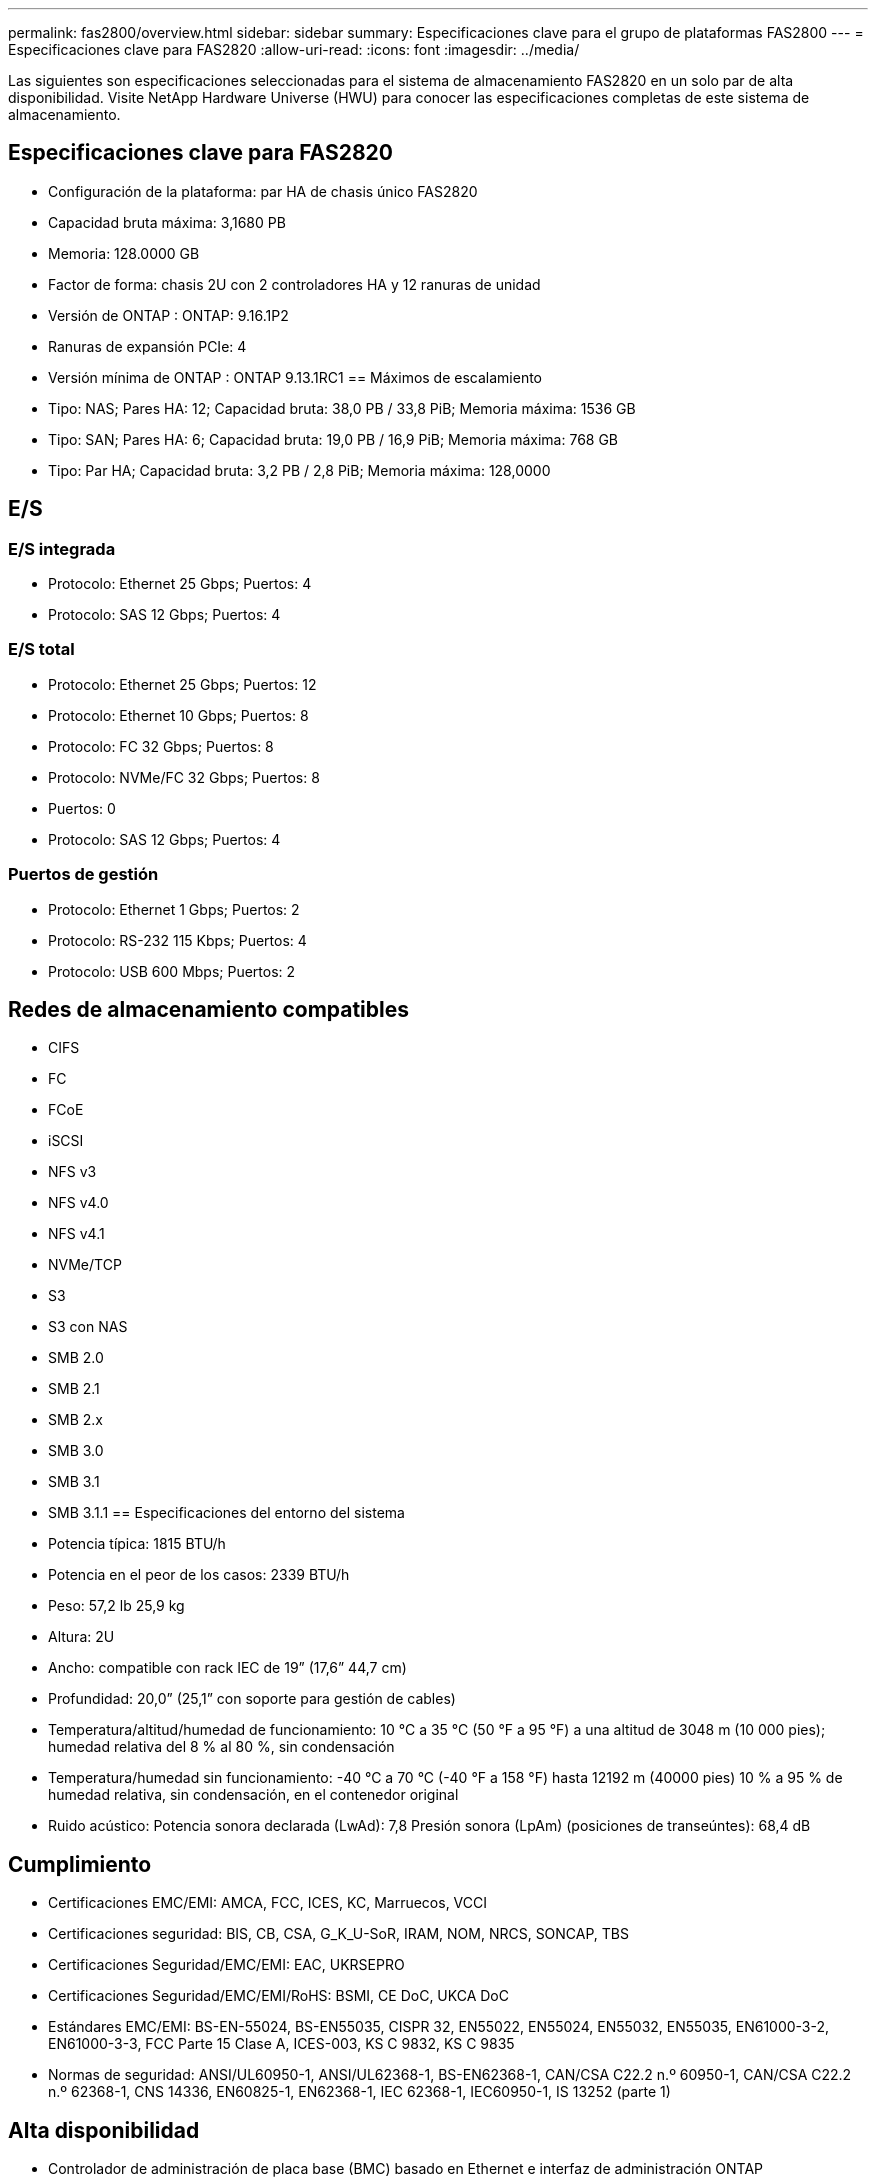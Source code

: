 ---
permalink: fas2800/overview.html 
sidebar: sidebar 
summary: Especificaciones clave para el grupo de plataformas FAS2800 
---
= Especificaciones clave para FAS2820
:allow-uri-read: 
:icons: font
:imagesdir: ../media/


[role="lead"]
Las siguientes son especificaciones seleccionadas para el sistema de almacenamiento FAS2820 en un solo par de alta disponibilidad.  Visite NetApp Hardware Universe (HWU) para conocer las especificaciones completas de este sistema de almacenamiento.



== Especificaciones clave para FAS2820

* Configuración de la plataforma: par HA de chasis único FAS2820
* Capacidad bruta máxima: 3,1680 PB
* Memoria: 128.0000 GB
* Factor de forma: chasis 2U con 2 controladores HA y 12 ranuras de unidad
* Versión de ONTAP : ONTAP: 9.16.1P2
* Ranuras de expansión PCIe: 4
* Versión mínima de ONTAP : ONTAP 9.13.1RC1 == Máximos de escalamiento
* Tipo: NAS; Pares HA: 12; Capacidad bruta: 38,0 PB / 33,8 PiB; Memoria máxima: 1536 GB
* Tipo: SAN; Pares HA: 6; Capacidad bruta: 19,0 PB / 16,9 PiB; Memoria máxima: 768 GB
* Tipo: Par HA; Capacidad bruta: 3,2 PB / 2,8 PiB; Memoria máxima: 128,0000




== E/S



=== E/S integrada

* Protocolo: Ethernet 25 Gbps; Puertos: 4
* Protocolo: SAS 12 Gbps; Puertos: 4




=== E/S total

* Protocolo: Ethernet 25 Gbps; Puertos: 12
* Protocolo: Ethernet 10 Gbps; Puertos: 8
* Protocolo: FC 32 Gbps; Puertos: 8
* Protocolo: NVMe/FC 32 Gbps; Puertos: 8
* Puertos: 0
* Protocolo: SAS 12 Gbps; Puertos: 4




=== Puertos de gestión

* Protocolo: Ethernet 1 Gbps; Puertos: 2
* Protocolo: RS-232 115 Kbps; Puertos: 4
* Protocolo: USB 600 Mbps; Puertos: 2




== Redes de almacenamiento compatibles

* CIFS
* FC
* FCoE
* iSCSI
* NFS v3
* NFS v4.0
* NFS v4.1
* NVMe/TCP
* S3
* S3 con NAS
* SMB 2.0
* SMB 2.1
* SMB 2.x
* SMB 3.0
* SMB 3.1
* SMB 3.1.1 == Especificaciones del entorno del sistema
* Potencia típica: 1815 BTU/h
* Potencia en el peor de los casos: 2339 BTU/h
* Peso: 57,2 lb 25,9 kg
* Altura: 2U
* Ancho: compatible con rack IEC de 19” (17,6” 44,7 cm)
* Profundidad: 20,0” (25,1” con soporte para gestión de cables)
* Temperatura/altitud/humedad de funcionamiento: 10 °C a 35 °C (50 °F a 95 °F) a una altitud de 3048 m (10 000 pies); humedad relativa del 8 % al 80 %, sin condensación
* Temperatura/humedad sin funcionamiento: -40 °C a 70 °C (-40 °F a 158 °F) hasta 12192 m (40000 pies) 10 % a 95 % de humedad relativa, sin condensación, en el contenedor original
* Ruido acústico: Potencia sonora declarada (LwAd): 7,8 Presión sonora (LpAm) (posiciones de transeúntes): 68,4 dB




== Cumplimiento

* Certificaciones EMC/EMI: AMCA, FCC, ICES, KC, Marruecos, VCCI
* Certificaciones seguridad: BIS, CB, CSA, G_K_U-SoR, IRAM, NOM, NRCS, SONCAP, TBS
* Certificaciones Seguridad/EMC/EMI: EAC, UKRSEPRO
* Certificaciones Seguridad/EMC/EMI/RoHS: BSMI, CE DoC, UKCA DoC
* Estándares EMC/EMI: BS-EN-55024, BS-EN55035, CISPR 32, EN55022, EN55024, EN55032, EN55035, EN61000-3-2, EN61000-3-3, FCC Parte 15 Clase A, ICES-003, KS C 9832, KS C 9835
* Normas de seguridad: ANSI/UL60950-1, ANSI/UL62368-1, BS-EN62368-1, CAN/CSA C22.2 n.º 60950-1, CAN/CSA C22.2 n.º 62368-1, CNS 14336, EN60825-1, EN62368-1, IEC 62368-1, IEC60950-1, IS 13252 (parte 1)




== Alta disponibilidad

* Controlador de administración de placa base (BMC) basado en Ethernet e interfaz de administración ONTAP
* Controladores redundantes intercambiables en caliente
* Fuentes de alimentación redundantes intercambiables en caliente
* Gestión en banda de SAS a través de conexiones SAS para estanterías externas

